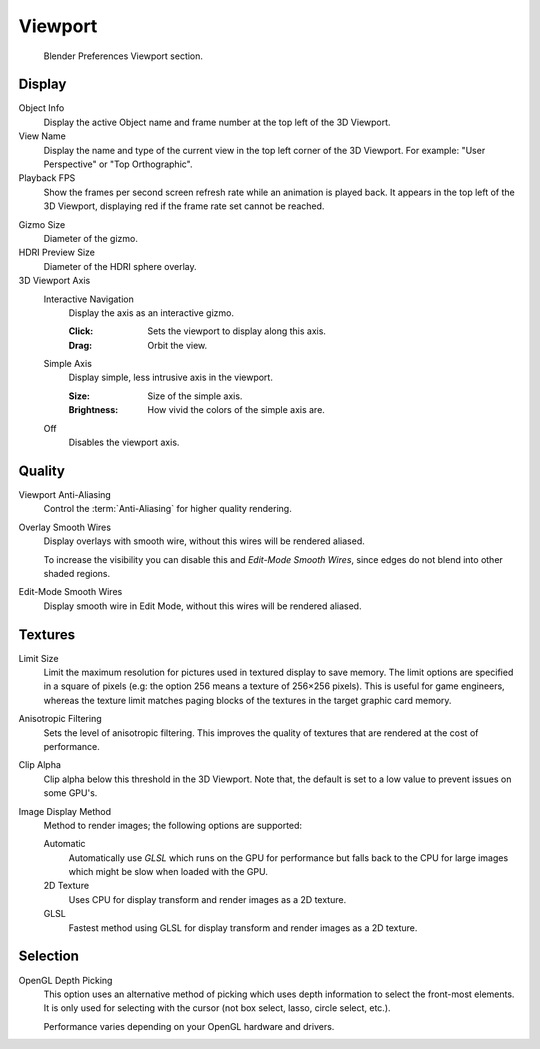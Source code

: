 
********
Viewport
********

.. figure:: /images/editors_preferences_section_viewport.png

   Blender Preferences Viewport section.


Display
=======

Object Info
   Display the active Object name and frame number at the top left of the 3D Viewport.
View Name
   Display the name and type of the current view in the top left corner of the 3D Viewport.
   For example: "User Perspective" or "Top Orthographic".
Playback FPS
   Show the frames per second screen refresh rate while an animation is played back.
   It appears in the top left of the 3D Viewport, displaying red if the frame rate set cannot be reached.

.. _prefs-viewport-gizmo-size:

Gizmo Size
   Diameter of the gizmo.
HDRI Preview Size
   Diameter of the HDRI sphere overlay.
3D Viewport Axis
   Interactive Navigation
      Display the axis as an interactive gizmo.

      :Click: Sets the viewport to display along this axis.
      :Drag: Orbit the view.
   Simple Axis
      Display simple, less intrusive axis in the viewport.

      :Size: Size of the simple axis.
      :Brightness: How vivid the colors of the simple axis are.
   Off
      Disables the viewport axis.


.. _prefs-system-multisampling:

Quality
=======

Viewport Anti-Aliasing
   Control the :term:`Anti-Aliasing` for higher quality rendering.
Overlay Smooth Wires
   Display overlays with smooth wire, without this wires will be rendered aliased.

   To increase the visibility you can disable this and *Edit-Mode Smooth Wires*,
   since edges do not blend into other shaded regions.

Edit-Mode Smooth Wires
   Display smooth wire in Edit Mode, without this wires will be rendered aliased.


Textures
========

Limit Size
   Limit the maximum resolution for pictures used in textured display to save memory.
   The limit options are specified in a square of pixels
   (e.g: the option 256 means a texture of 256×256 pixels). This is useful for game engineers,
   whereas the texture limit matches paging blocks of the textures in the target graphic card memory.
Anisotropic Filtering
   Sets the level of anisotropic filtering.
   This improves the quality of textures that are rendered at the cost of performance.
Clip Alpha
   Clip alpha below this threshold in the 3D Viewport.
   Note that, the default is set to a low value to prevent issues on some GPU's.
Image Display Method
   Method to render images; the following options are supported:

   Automatic
      Automatically use *GLSL* which runs on the GPU for performance but falls back to
      the CPU for large images which might be slow when loaded with the GPU.
   2D Texture
      Uses CPU for display transform and render images as a 2D texture.
   GLSL
      Fastest method using GLSL for display transform and render images as a 2D texture.


Selection
=========

OpenGL Depth Picking
   This option uses an alternative method of picking which uses depth information to select the front-most elements.
   It is only used for selecting with the cursor (not box select, lasso, circle select, etc.).

   Performance varies depending on your OpenGL hardware and drivers.
